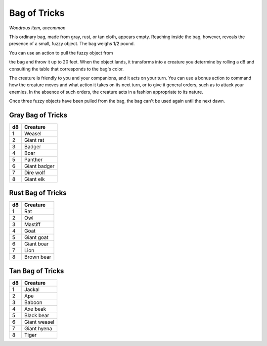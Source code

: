 
.. _srd:bag-of-tricks:

Bag of Tricks
------------------------------------------------------


*Wondrous item, uncommon*

This ordinary bag, made from gray, rust, or tan cloth, appears empty.
Reaching inside the bag, however, reveals the presence of a small, fuzzy
object. The bag weighs 1/2 pound.

You can use an action to pull the fuzzy object from

the bag and throw it up to 20 feet. When the object lands, it transforms
into a creature you determine by rolling a d8 and consulting the table
that corresponds to the bag's color.

The creature is friendly to you and your companions, and it acts on your
turn. You can use a bonus action to command how the creature moves and
what action it takes on its next turn, or to give it general orders,
such as to attack your enemies. In the absence of such orders, the
creature acts in a fashion appropriate to its nature.

Once three fuzzy objects have been pulled from the bag, the bag can't be
used again until the next dawn.


Gray Bag of Tricks
~~~~~~~~~~~~~~~~~~

==== ================
d8   Creature
==== ================
1    Weasel
2    Giant rat
3    Badger
4    Boar
5    Panther
6    Giant badger
7    Dire wolf
8    Giant elk
==== ================

Rust Bag of Tricks
~~~~~~~~~~~~~~~~~~

==== ================
d8   Creature
==== ================
1    Rat
2    Owl
3    Mastiff
4    Goat
5    Giant goat
6    Giant boar
7    Lion
8    Brown bear
==== ================


Tan Bag of Tricks
~~~~~~~~~~~~~~~~~~

==== ================
d8   Creature
==== ================
1    Jackal
2    Ape
3    Baboon
4    Axe beak
5    Black bear
6    Giant weasel
7    Giant hyena
8    Tiger
==== ================
